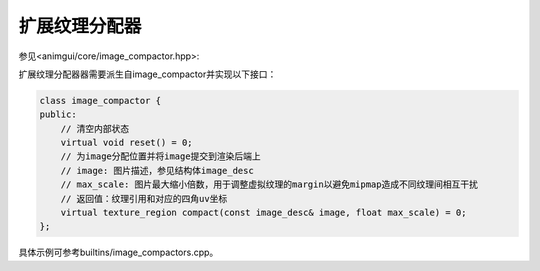 扩展纹理分配器
===================================

参见<animgui/core/image_compactor.hpp>:

扩展纹理分配器器需要派生自image_compactor并实现以下接口：

.. code-block:: c++

    class image_compactor {
    public:
        // 清空内部状态
        virtual void reset() = 0;
        // 为image分配位置并将image提交到渲染后端上
        // image: 图片描述，参见结构体image_desc
        // max_scale: 图片最大缩小倍数，用于调整虚拟纹理的margin以避免mipmap造成不同纹理间相互干扰
        // 返回值：纹理引用和对应的四角uv坐标
        virtual texture_region compact(const image_desc& image, float max_scale) = 0;
    };

具体示例可参考builtins/image_compactors.cpp。
